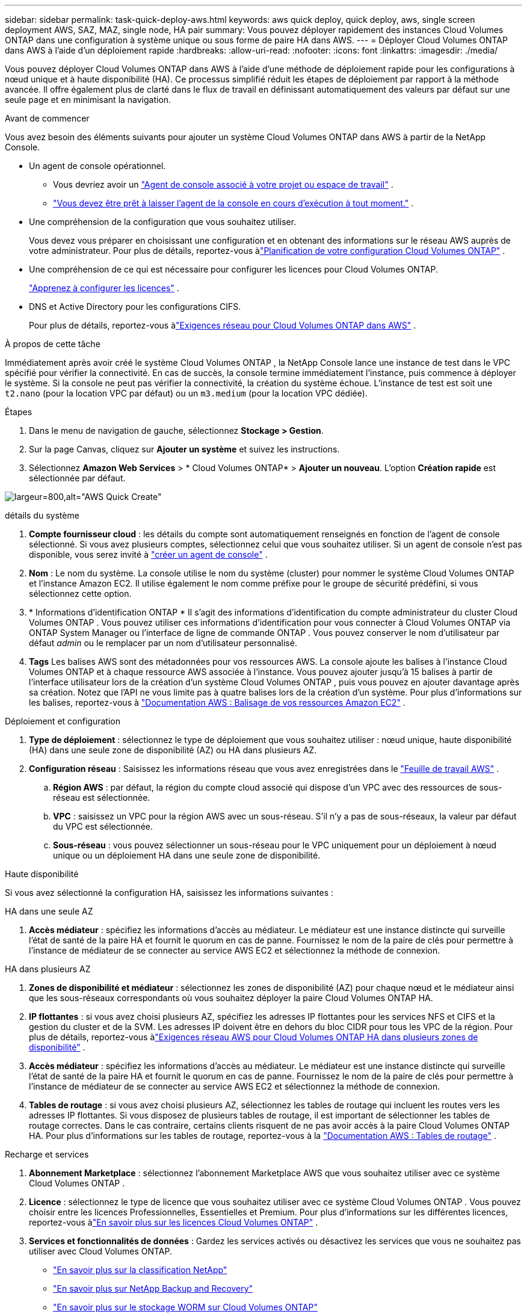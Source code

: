 ---
sidebar: sidebar 
permalink: task-quick-deploy-aws.html 
keywords: aws quick deploy, quick deploy, aws, single screen deployment AWS, SAZ, MAZ, single node, HA pair 
summary: Vous pouvez déployer rapidement des instances Cloud Volumes ONTAP dans une configuration à système unique ou sous forme de paire HA dans AWS. 
---
= Déployer Cloud Volumes ONTAP dans AWS à l'aide d'un déploiement rapide
:hardbreaks:
:allow-uri-read: 
:nofooter: 
:icons: font
:linkattrs: 
:imagesdir: ./media/


[role="lead"]
Vous pouvez déployer Cloud Volumes ONTAP dans AWS à l'aide d'une méthode de déploiement rapide pour les configurations à nœud unique et à haute disponibilité (HA).  Ce processus simplifié réduit les étapes de déploiement par rapport à la méthode avancée.  Il offre également plus de clarté dans le flux de travail en définissant automatiquement des valeurs par défaut sur une seule page et en minimisant la navigation.

.Avant de commencer
Vous avez besoin des éléments suivants pour ajouter un système Cloud Volumes ONTAP dans AWS à partir de la NetApp Console.

[[licensing]]
* Un agent de console opérationnel.
+
** Vous devriez avoir un https://docs.netapp.com/us-en/bluexp-setup-admin/task-quick-start-connector-aws.html["Agent de console associé à votre projet ou espace de travail"^] .
** https://docs.netapp.com/us-en/bluexp-setup-admin/concept-connectors.html["Vous devez être prêt à laisser l'agent de la console en cours d'exécution à tout moment."^] .


* Une compréhension de la configuration que vous souhaitez utiliser.
+
Vous devez vous préparer en choisissant une configuration et en obtenant des informations sur le réseau AWS auprès de votre administrateur. Pour plus de détails, reportez-vous àlink:task-planning-your-config.html["Planification de votre configuration Cloud Volumes ONTAP"^] .

* Une compréhension de ce qui est nécessaire pour configurer les licences pour Cloud Volumes ONTAP.
+
link:task-set-up-licensing-aws.html["Apprenez à configurer les licences"^] .

* DNS et Active Directory pour les configurations CIFS.
+
Pour plus de détails, reportez-vous àlink:reference-networking-aws.html["Exigences réseau pour Cloud Volumes ONTAP dans AWS"^] .



.À propos de cette tâche
Immédiatement après avoir créé le système Cloud Volumes ONTAP , la NetApp Console lance une instance de test dans le VPC spécifié pour vérifier la connectivité.  En cas de succès, la console termine immédiatement l’instance, puis commence à déployer le système.  Si la console ne peut pas vérifier la connectivité, la création du système échoue.  L'instance de test est soit une `t2.nano` (pour la location VPC par défaut) ou un `m3.medium` (pour la location VPC dédiée).

.Étapes
. Dans le menu de navigation de gauche, sélectionnez *Stockage > Gestion*.
. [[subscribe]]Sur la page Canvas, cliquez sur *Ajouter un système* et suivez les instructions.
. Sélectionnez *Amazon Web Services* > * Cloud Volumes ONTAP* > *Ajouter un nouveau*.  L'option *Création rapide* est sélectionnée par défaut.


image:screenshot-aws-quick-create.png["largeur=800,alt=\"AWS Quick Create\""]

.détails du système
. *Compte fournisseur cloud* : les détails du compte sont automatiquement renseignés en fonction de l'agent de console sélectionné.  Si vous avez plusieurs comptes, sélectionnez celui que vous souhaitez utiliser.  Si un agent de console n'est pas disponible, vous serez invité à https://docs.netapp.com/us-en/bluexp-setup-admin/task-quick-start-connector-aws.html["créer un agent de console"^] .
. *Nom* : Le nom du système.  La console utilise le nom du système (cluster) pour nommer le système Cloud Volumes ONTAP et l'instance Amazon EC2.  Il utilise également le nom comme préfixe pour le groupe de sécurité prédéfini, si vous sélectionnez cette option.
. * Informations d'identification ONTAP * Il s'agit des informations d'identification du compte administrateur du cluster Cloud Volumes ONTAP .  Vous pouvez utiliser ces informations d'identification pour vous connecter à Cloud Volumes ONTAP via ONTAP System Manager ou l'interface de ligne de commande ONTAP .  Vous pouvez conserver le nom d'utilisateur par défaut _admin_ ou le remplacer par un nom d'utilisateur personnalisé.
. *Tags* Les balises AWS sont des métadonnées pour vos ressources AWS.  La console ajoute les balises à l’instance Cloud Volumes ONTAP et à chaque ressource AWS associée à l’instance.  Vous pouvez ajouter jusqu'à 15 balises à partir de l'interface utilisateur lors de la création d'un système Cloud Volumes ONTAP , puis vous pouvez en ajouter davantage après sa création.  Notez que l'API ne vous limite pas à quatre balises lors de la création d'un système.  Pour plus d'informations sur les balises, reportez-vous à https://docs.aws.amazon.com/AWSEC2/latest/UserGuide/Using_Tags.html["Documentation AWS : Balisage de vos ressources Amazon EC2"^] .


.Déploiement et configuration
. *Type de déploiement* : sélectionnez le type de déploiement que vous souhaitez utiliser : nœud unique, haute disponibilité (HA) dans une seule zone de disponibilité (AZ) ou HA dans plusieurs AZ.
. *Configuration réseau* : Saisissez les informations réseau que vous avez enregistrées dans le https://docs.netapp.com/us-en/bluexp-cloud-volumes-ontap/task-planning-your-config.html#collect-networking-information["Feuille de travail AWS"^] .
+
.. *Région AWS* : par défaut, la région du compte cloud associé qui dispose d'un VPC avec des ressources de sous-réseau est sélectionnée.
.. *VPC* : saisissez un VPC pour la région AWS avec un sous-réseau.  S'il n'y a pas de sous-réseaux, la valeur par défaut du VPC est sélectionnée.
.. *Sous-réseau* : vous pouvez sélectionner un sous-réseau pour le VPC uniquement pour un déploiement à nœud unique ou un déploiement HA dans une seule zone de disponibilité.




.Haute disponibilité
Si vous avez sélectionné la configuration HA, saisissez les informations suivantes :

[role="tabbed-block"]
====
.HA dans une seule AZ
--
. *Accès médiateur* : spécifiez les informations d'accès au médiateur.  Le médiateur est une instance distincte qui surveille l’état de santé de la paire HA et fournit le quorum en cas de panne.  Fournissez le nom de la paire de clés pour permettre à l'instance de médiateur de se connecter au service AWS EC2 et sélectionnez la méthode de connexion.


--
.HA dans plusieurs AZ
--
. *Zones de disponibilité et médiateur* : sélectionnez les zones de disponibilité (AZ) pour chaque nœud et le médiateur ainsi que les sous-réseaux correspondants où vous souhaitez déployer la paire Cloud Volumes ONTAP HA.
. *IP flottantes* : si vous avez choisi plusieurs AZ, spécifiez les adresses IP flottantes pour les services NFS et CIFS et la gestion du cluster et de la SVM.  Les adresses IP doivent être en dehors du bloc CIDR pour tous les VPC de la région.  Pour plus de détails, reportez-vous àlink:https://docs.netapp.com/us-en/bluexp-cloud-volumes-ontap/reference-networking-aws.html#requirements-for-ha-pairs-in-multiple-azs["Exigences réseau AWS pour Cloud Volumes ONTAP HA dans plusieurs zones de disponibilité"^] .
. *Accès médiateur* : spécifiez les informations d'accès au médiateur.  Le médiateur est une instance distincte qui surveille l’état de santé de la paire HA et fournit le quorum en cas de panne.  Fournissez le nom de la paire de clés pour permettre à l'instance de médiateur de se connecter au service AWS EC2 et sélectionnez la méthode de connexion.
. *Tables de routage* : si vous avez choisi plusieurs AZ, sélectionnez les tables de routage qui incluent les routes vers les adresses IP flottantes.  Si vous disposez de plusieurs tables de routage, il est important de sélectionner les tables de routage correctes.  Dans le cas contraire, certains clients risquent de ne pas avoir accès à la paire Cloud Volumes ONTAP HA.  Pour plus d'informations sur les tables de routage, reportez-vous à la http://docs.aws.amazon.com/AmazonVPC/latest/UserGuide/VPC_Route_Tables.html["Documentation AWS : Tables de routage"^] .


--
====
.Recharge et services
. *Abonnement Marketplace* : sélectionnez l’abonnement Marketplace AWS que vous souhaitez utiliser avec ce système Cloud Volumes ONTAP .
. *Licence* : sélectionnez le type de licence que vous souhaitez utiliser avec ce système Cloud Volumes ONTAP .  Vous pouvez choisir entre les licences Professionnelles, Essentielles et Premium.  Pour plus d'informations sur les différentes licences, reportez-vous àlink:concept-licensing.html["En savoir plus sur les licences Cloud Volumes ONTAP"^] .
. *Services et fonctionnalités de données* : Gardez les services activés ou désactivez les services que vous ne souhaitez pas utiliser avec Cloud Volumes ONTAP.
+
** https://docs.netapp.com/us-en/bluexp-classification/concept-cloud-compliance.html["En savoir plus sur la classification NetApp"^]
** https://docs.netapp.com/us-en/bluexp-backup-recovery/concept-backup-to-cloud.html["En savoir plus sur NetApp Backup and Recovery"^]
** link:concept-worm.html["En savoir plus sur le stockage WORM sur Cloud Volumes ONTAP"]
+

TIP: Si vous souhaitez utiliser WORM et la hiérarchisation des données, vous devez désactiver la sauvegarde et la récupération et déployer un système Cloud Volumes ONTAP avec la version 9.8 ou supérieure.

** * Compte du site de support NetApp * : si vous avez plusieurs comptes, sélectionnez celui que vous souhaitez utiliser.




.Résumé
Vérifiez ou modifiez les détails que vous avez saisis, puis cliquez sur *Créer*.


CAUTION: Une fois le processus de déploiement terminé, ne modifiez pas les configurations Cloud Volumes ONTAP générées par le système dans le portail cloud AWS, en particulier les balises système. Toute modification apportée à ces configurations peut entraîner un comportement inattendu ou une perte de données.

.Liens connexes
* link:task-planning-your-config.html["Planification de votre configuration Cloud Volumes ONTAP"]
* link:task-deploying-otc-aws.html["Déployer Cloud Volumes ONTAP dans AWS à l'aide d'un déploiement avancé"]


